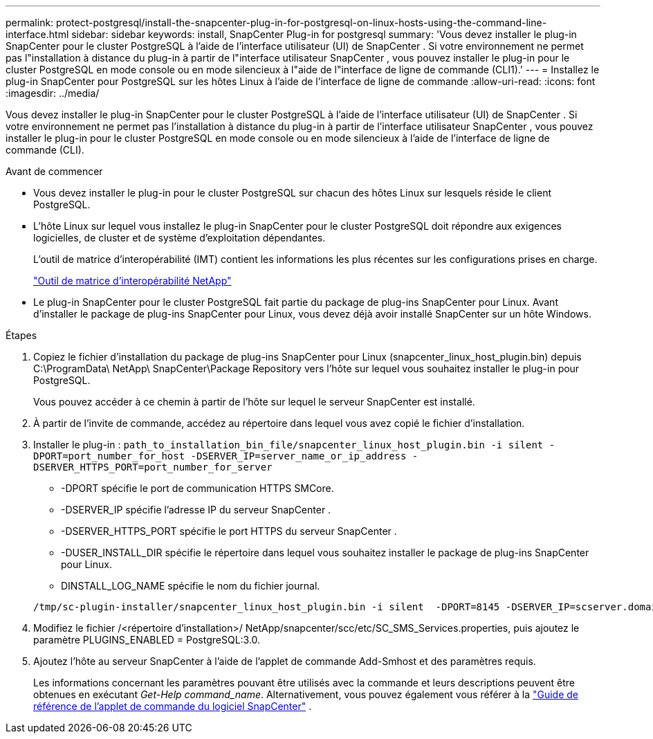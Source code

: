 ---
permalink: protect-postgresql/install-the-snapcenter-plug-in-for-postgresql-on-linux-hosts-using-the-command-line-interface.html 
sidebar: sidebar 
keywords: install, SnapCenter Plug-in for postgresql 
summary: 'Vous devez installer le plug-in SnapCenter pour le cluster PostgreSQL à l’aide de l’interface utilisateur (UI) de SnapCenter .  Si votre environnement ne permet pas l"installation à distance du plug-in à partir de l"interface utilisateur SnapCenter , vous pouvez installer le plug-in pour le cluster PostgreSQL en mode console ou en mode silencieux à l"aide de l"interface de ligne de commande (CLI1).' 
---
= Installez le plug-in SnapCenter pour PostgreSQL sur les hôtes Linux à l'aide de l'interface de ligne de commande
:allow-uri-read: 
:icons: font
:imagesdir: ../media/


[role="lead"]
Vous devez installer le plug-in SnapCenter pour le cluster PostgreSQL à l’aide de l’interface utilisateur (UI) de SnapCenter .  Si votre environnement ne permet pas l'installation à distance du plug-in à partir de l'interface utilisateur SnapCenter , vous pouvez installer le plug-in pour le cluster PostgreSQL en mode console ou en mode silencieux à l'aide de l'interface de ligne de commande (CLI).

.Avant de commencer
* Vous devez installer le plug-in pour le cluster PostgreSQL sur chacun des hôtes Linux sur lesquels réside le client PostgreSQL.
* L'hôte Linux sur lequel vous installez le plug-in SnapCenter pour le cluster PostgreSQL doit répondre aux exigences logicielles, de cluster et de système d'exploitation dépendantes.
+
L'outil de matrice d'interopérabilité (IMT) contient les informations les plus récentes sur les configurations prises en charge.

+
https://imt.netapp.com/matrix/imt.jsp?components=121069;&solution=1259&isHWU&src=IMT["Outil de matrice d'interopérabilité NetApp"]

* Le plug-in SnapCenter pour le cluster PostgreSQL fait partie du package de plug-ins SnapCenter pour Linux.  Avant d'installer le package de plug-ins SnapCenter pour Linux, vous devez déjà avoir installé SnapCenter sur un hôte Windows.


.Étapes
. Copiez le fichier d'installation du package de plug-ins SnapCenter pour Linux (snapcenter_linux_host_plugin.bin) depuis C:\ProgramData\ NetApp\ SnapCenter\Package Repository vers l'hôte sur lequel vous souhaitez installer le plug-in pour PostgreSQL.
+
Vous pouvez accéder à ce chemin à partir de l’hôte sur lequel le serveur SnapCenter est installé.

. À partir de l’invite de commande, accédez au répertoire dans lequel vous avez copié le fichier d’installation.
. Installer le plug-in : `path_to_installation_bin_file/snapcenter_linux_host_plugin.bin -i silent -DPORT=port_number_for_host -DSERVER_IP=server_name_or_ip_address -DSERVER_HTTPS_PORT=port_number_for_server`
+
** -DPORT spécifie le port de communication HTTPS SMCore.
** -DSERVER_IP spécifie l'adresse IP du serveur SnapCenter .
** -DSERVER_HTTPS_PORT spécifie le port HTTPS du serveur SnapCenter .
** -DUSER_INSTALL_DIR spécifie le répertoire dans lequel vous souhaitez installer le package de plug-ins SnapCenter pour Linux.
** DINSTALL_LOG_NAME spécifie le nom du fichier journal.


+
[listing]
----
/tmp/sc-plugin-installer/snapcenter_linux_host_plugin.bin -i silent  -DPORT=8145 -DSERVER_IP=scserver.domain.com -DSERVER_HTTPS_PORT=8146 -DUSER_INSTALL_DIR=/opt -DINSTALL_LOG_NAME=SnapCenter_Linux_Host_Plugin_Install_2.log -DCHOSEN_FEATURE_LIST=CUSTOM
----
. Modifiez le fichier /<répertoire d'installation>/ NetApp/snapcenter/scc/etc/SC_SMS_Services.properties, puis ajoutez le paramètre PLUGINS_ENABLED = PostgreSQL:3.0.
. Ajoutez l’hôte au serveur SnapCenter à l’aide de l’applet de commande Add-Smhost et des paramètres requis.
+
Les informations concernant les paramètres pouvant être utilisés avec la commande et leurs descriptions peuvent être obtenues en exécutant _Get-Help command_name_. Alternativement, vous pouvez également vous référer à la https://docs.netapp.com/us-en/snapcenter-cmdlets/index.html["Guide de référence de l'applet de commande du logiciel SnapCenter"^] .


